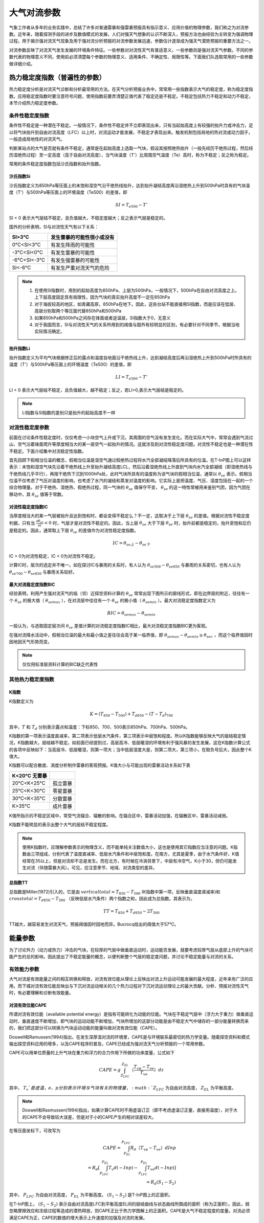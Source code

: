 ==========================
大气对流参数
==========================
气象工作者从多年的业务实践中，总结了许多对普通雷暴和强雷暴预报具有指示意义、应用价值的物理参数，我们称之为对流参数。近年来，随着探测手段的进步及数值模式的发展，人们对强天气想象的认识不断深入，预报方法也由经验为主转变为强调物理过程。用于揭示强对流天气现象及用于强对流分析预报的对流参数发展迅速，参数估计逐渐成为强天气潜势预报的重要方法之一。

对流参数反映了对流天气发生发展的环境条件特征。一些参数对对流性天气有普适意义，一些参数则是强对流天气参数。不同的参数代表的物理意义不同，使用前必须清楚每个参数的物理意义、适用条件、不确定性、局限性等。下面我们队选取常用的一些参数做详细介绍。

热力稳定度指数（普遍性的参数）
^^^^^^^^^^^^^^^^^^^^^^^^^^^^^^^^^^
热力稳定度分析是对流天气诊断和分析最常用的方法。在天气分析预报业务中，常常用一些指数表示大气的稳定度，称为稳定度指数。应用稳定度指数时要注意符号问题，使用指数前要弄清楚正值代表了稳定还是不稳定。不稳定包括热力不稳定和动力不稳定，本节介绍热力稳定度参数。

条件性稳定度指数
-------------------------
条件性不稳定是一种潜在不稳定。一般情况下，条件性不稳定并不立即表现出来，只有当起始高度上有较强的抬升力或冲击力，足以将气块抬升到自由对流高度（LFC）以上时，对流运动才能发展，不稳定才表现出来。触发机制包括局地的热对流或动力因子，一般造成局地性的对流天气。

判断某站点的大气是否就有条件不稳定，通常是在起始高度上选取一气块，假设其按照绝热抬升（一般先经历干绝热过程，然后经历湿绝热过程）至一定高度（高于自由对流高度），当气块温度（T'）比周围空气温度（Te）高时，称为不稳定；反之称为稳定。

常用的条件稳定度指数包括沙氏指数和抬升指数。


沙氏指数Si
+++++++++++++++++++++++++++++
沙氏指数定义为850hPa等压面上的未饱和湿空气沿干绝热线抬升，达到抬升凝结高度再沿湿绝热上升到500hPa时具有的气块温度（T'）与500hPa等压面上的环境温度（Te500）的差值，即

.. math::
	SI = T_{e500} - T'

SI < 0 表示大气层结不稳定，且负值越大，不稳定度越大；反之表示气层是稳定的。

国外的分析表明，SI与对流性天气有以下关系：

+------------+----------------------------+
| SI>3℃      | 发生雷暴的可能性很小或没有 |
+============+============================+
| 0℃<SI<3℃   | 有发生阵雨的可能性         |
+------------+----------------------------+
| -3℃<SI<0℃  | 有发生雷暴的可能性         |
+------------+----------------------------+
| -6℃<SI<-3℃ | 有发生强雷暴的可能性       |
+------------+----------------------------+
| SI<-6℃     | 有发生严重对流天气的危险   |
+------------+----------------------------+


.. note::
	1. 在使用SI指数时，用到的起始高度为850hPa、上层为500hPa，一般情况下，500hPa在自由对流高度之上。上下层高度固定具有局限性，因为气块的真实抬升高度不一定在850hPa
	2. 对于海拔较高的地区，如青藏高原，850hPa在地下。因此，这些台站不能直接用SI指数，而是应该在低层、高层分别取两个等压面代替850hPa和500hPa
	3. 如果850hPa和500hPa之间存在锋面或者逆温层，SI指数大于0，无意义
	4. 对于我国而言，SI与对流性天气的关系所用到的阈值与国外有较明显的区别，有必要针对不同季节，根据当地实际情况确定。

抬升指数Li
+++++++++++++++++++++++++++++
抬升指数定义为平均气块根据修正后的露点和温度自地面沿干绝热线上升，达到凝结高度后再沿湿绝热上升到500hPa时所具有的温度（T'）与500hPa等压面上的环境温度（Te500）的差值，即

.. math::
	LI = T_{e500} - T'

LI < 0 表示大气层结不稳定，且负值越大，越不稳定；反之，若LI>0,表示大气层结是稳定的。

.. note::
	LI指数与SI指数的差别只是抬升的起始高度不一样


对流性稳定度参数
-------------------------
前面在讨论条件性稳定度时，仅仅考虑一小块空气上升或下沉，其周围的空气没有发生变化。而在实际大气中，常常会遇到气流过山、空气沿着锋面爬升等厚度相当大的某一层空气一起抬升的情况。这就涉及到对流性稳定度问题。对流性不稳定也是一种潜在性不稳定。下面介绍集中对流稳定性指数。

首先回顾下假相当位温的概念，假相当位温是湿空气通过假绝热过程将水汽全部凝结降落后所具有的位温。在T-InP图上可以这样表示：未饱和湿空气块先沿着干绝热线上升至抬升凝结高度LCL，然后沿着湿绝热线上升直到气块内水汽全部凝结（即湿绝热线与干绝热线几乎平行），再按干绝热下沉到1000hPa处，此时气块所具有的温度称为该气块的假相当位温，通常以 :math:`\theta_{se}` 表示。假相当位温不仅考虑了气压对温度的影响，也考虑了水汽的凝结和蒸发对温度的影响。它实际上是把温度、气压、湿度包括在一起的一个综合物理量。对于干绝热、湿绝热、假绝热过程，同一气块的 :math:`\theta_{se}` 值保守不变， :math:`\theta_{se}` 的这一特性常被用来鉴别气团，因为气团在移动中，其 :math:`\theta_{se}` 值等于常数。


对流性稳定度指数IC
++++++++++++++++++++++++++++
当厚度相当大的某一气层被抬升且达到饱和时，都会变得不稳定么？不一定，这取决于上下层 :math:`\theta_{se}` 的差值。根据对流性不稳定度判据，只有当 :math:`\frac{\partial \theta_{se}}{\partial z}<0` 时，气层才是对流性不稳定的。因此，当上层 :math:`\theta_{se}` 大于下层 :math:`\theta_{se}` 时，抬升前都是稳定的，抬升至饱和后仍是稳定的。因此，通常取上下层 :math:`\theta_{se}` 的差值作为对流性稳定度指数。

.. math::
	IC = \theta_{se上} -  \theta_{se下}

IC > 0为对流性稳定，IC < 0为对流性不稳定。

计算IC时，层次的选定并不唯一。如在探讨IC与暴雨的关系时，有人认为 :math:`\theta_{se500} -  \theta_{se850}` 与暴雨的关系密切，也有人认为 :math:`\theta_{se700} -  \theta_{se850}` 与暴雨关系较好。


最大对流稳定度指数BIC
++++++++++++++++++++++++++++
经验表明，利用产生强对流天气的临（邻）近探空资料计算的 :math:`\theta_{se}` 常常出现下图所示的廓线形式，即在边界层的附近，往往有一个 :math:`\theta_{se}` 的极大值（ :math:`\theta_{semax}` ），在对流层中往往有一个 :math:`\theta_{se}` 的极小值（ :math:`\theta_{semin}` ）。最大对流稳定度指数定义为

.. math::
	BIC = \theta_{semax} - \theta_{semin}

一般认为，与选取固定层次间 :math:`\theta_{se}` 差值计算的对流稳定度指数IC相比，最大对流稳定度指数BIC更为客观。

在强对流降水活动中，假相当位温的最大和最小值之差往往会高于某一临界值，即 :math:`\theta_{semax} - \theta_{semin} \geq \theta_{sec}` ，而这个临界值因时因地因天气形势而变。

.. note::
	仅仅用标准层资料计算的BIC缺乏代表性

其他热力稳定度指数
-------------------------


K指数
+++++++++++++++++++++++++++
K指数定义为

.. math::
	K = (T_{850} - T_{500}) + T_{d850} - (T-T_d)_{700}

其中，:math:`T` 和 :math:`T_d` 分别表示露点和温度：下标850、700、500表示850hPa、700hPa、500hPa。

K指数的第一项表示温度直减率，第二项表示低层水汽条件，第三项表示中层饱和程度。所以K指数能够反映大气的层结稳定情况，K指数越大，层结越不稳定。如前面已经提到过，高层高冷、低层暖湿的环境有利于强风暴的发生发展，这在K指数计算公式的各项中反映如下：当高层冷、低层暖湿，则第一项大；当中低层湿度大是，则第二项大，第三项小，在取负号后大，因此整个K值大。

K指数可以配合散度、涡度分析制作雷暴的客观预报。K值大小与可能出现的雷暴活动关系如下表

+--------------+----------+
| K<20℃ 无雷暴 |          |
+==============+==========+
| 20℃<K<25℃    | 孤立雷暴 |
+--------------+----------+
| 25℃<K<30℃    | 零星雷暴 |
+--------------+----------+
| 30℃<K<35℃    | 分散雷暴 |
+--------------+----------+
| K>35℃        | 成片雷暴 |
+--------------+----------+

K值所指示的不稳定区域中，常受气流辐合、辐散的影响。在辐合区中，雷暴活动加强，在辐散区中，雷暴活动减弱。

K指数不能明显的表示出整个大气的层结不稳定程度。

.. note::
	使用K指数时，应理解参数表示的物理含义，而不能单纯关注数值大小，这也是使用其它指数应当注意的问题。K指数由三项组成，分别代表了温度直减率、低层水汽条件和中层饱和度。在南方，尤其是夏季，由于水汽条件好，K值经常在35以上，但是对流却不总是发生。而在北方，有时候在冷涡背景下，中层有冷空气，K小于30，但仍可能发生对流（伴随雷暴大风）。可见，应注意季节、地域、对流类型的差异。

总指数TT
++++++++++++++++++++++++++++
总指数是Miller(1972)引入的，它是由 :math:`vertical total = T_{850} - T_{500}` (K指数中第一项，反映垂直温度递减率)和 :math:`cross total = T_{d850} - T_{500}` （反映低层水汽条件）两个指数之和，因此成为总指数。其表示为，

.. math::
	TT = T_{850} + T_{d850} - 2T_{500}

TT越大，越容易发生对流天气，预报阈值因时因地而异。Bucrocq给出的阈值大于57℃。


能量参数
^^^^^^^^^^^^^^^^^^^^^^^^^^^^

为了讨论外力（动力或热力）冲击的气块，在较厚的气层中做垂直运动时，运动能否发展，就要考虑较厚气层从底部上升的气块可能产生的总的影响，因此提出了不稳定能量的概念，以便判断整个气层的稳定度问题，并讨论不稳定能量与对流的关系。


有效能力参数
-----------------------------
大气对流是有效能量之间的相互转换和释放，对流有效位能从理论上反映出对流上升运动可能发展的最大程度，近年来有广泛的应用。而下城对流有效位能反映出与下沉对流运动相关的几个热力过程对下沉对流运动理论上的最大贡献。分析、预报对流性天气时，有必要理解和诊断有效能量。

对流有效位能CAPE
+++++++++++++++++++++++++++++++
所谓对流有效位能（available potential energy）是指有可能转化为动能的位能。气块在不稳定气层中（浮力大于重力）做垂直运动时，垂直速度不断增加，即气块的运动动能不断增加，气块所增加的这部分动能是由不稳定大气中储存的一部分能量转换而来的，我们把这部分可以转换为气块运动动能的能量叫做对流有效位能（CAPE）。

Doswell和Ramussen(1994)指出，在发生深厚湿对流的环境里，CAPE是与环境联系最密切的热力学变量。随着探空资料和模式输出探空资料应用的增多，以及CAPE程序的普及，CAPE已经成为强对流天气分析预报的一个常用参数。

CAPE可以用单位质量的上升气块在重力和浮力的合力作用下所做的功来度量，公式如下

.. math::
	CAPE = g \int_{Z_{LFC}}^{Z_{EL}}（\frac{T_{vp} - T_{ve}}{T_{ve}}）dz

其中， :math:`T_v`是虚温，e、p分别表示环境与气块有关的物理量， :math:`Z_{LFC}` 为自由对流高度， :math:`Z_{EL}` 为平衡高度。

.. note::
	Doswell和Rasmussen(1994)指出，如果计算CAPE时不用虚温订正（即不考虑虚温订正量，直接用温度），对于大的CAPE不会导致较大误差，但是对于小的CAPE产生的相对误差较大。

在等压面坐标下，可改写为

.. math::
	CAPE = \int_{P_{EL}}^{P_{LFC}} R_d（T_{vp} - T_{ve}）dIn p \\
	     = R_d[\int_{P_{LFC}}^{P_{EL}} T_v d(-In p) - \int_{P_{LFC}}^{P_{EL}} T_{ve} d(-In p)] \\
	     = R_d(S_1 - S_2)

其中， :math:`P_{LFC}` 为自由对流高度， :math:`P_{EL}` 为平衡高度。 :math:`(S_1-S_2)` 是T-InP图上的正面积。

在T-InP图上， :math:`(S_1-S_2)` 表示自由对流高度LFC到平衡高度EL间的层结曲线与状态曲线所围成的面积（称为正面积）。因此，弱忽略摩擦效应和冻结过程等造成的潜热释放，则CAPE正比于热力学图解上的正面积。CAPE是大气不稳定程度的度量。对流必须满足CAPE为正，CAPE的数值的增大表示上升速度的加强及对流的发展。

按照CAPE的定义， :math:`CAPE = \frac{1}{2} (W_{EL}^2 - W_{LFC}^2)` ,其中 :math:`W_{LFC}` 和 :math:`W_{EL}` 分别表示自由对流高度和平衡高度处的气流速度。所以根据CAPE值，可以估算气块达到平衡高度EL时的最大垂直速度 :math:`W_{EL}` 。假设 :math:`W_{LFC} = 0` ，CAPE和 :math:`W_{EL}` 的关系为

.. math::
	W_{EL} = \sqrt{2CAPE}

对于对流中的上升速度，有以下几点说明
1. CAPE是一种潜在能量，反映的只是对流潜势，它只能是有可能转换为对流上升运动动能的一种能量，并不一定可以转换为上升运动
2. 计算CAPE时包含了很多假定和近似，因此计算出的对流上升运动容易偏大，实际大气的值可能会小很多
3. 大多数无组织风暴中上升气流的垂直速度通常是 :math:`W_{max}` 的1/2左右，这是因为风暴中水负载和混合作用的限制
4. 结构完整的风暴，尤其是超级单体风暴中，上升气流核的垂直速度接近于 :math:`W_{max}` ，这是因为这类风暴不受环境大气的夹卷影响
5. 非强风暴中的上升速度通常只有 10m/s，而强风暴上升速度通常超过30m/s


CAPE比普通的不稳定指数更能反映大气的整体垂直结构特征，但是对流有效位能的计算非常敏感，如地形高度不同、下界面不同、起始高度的气块温度和环境温度的统计出入，都将造成CAPE计算的出入。通常计算和使用CAPE时需要注意以下几个问题：

1. 与上升气块起始高度的关系
   在相同的层结下，如果上升气块的起始高度不同，其状态曲线将不同，计算的CAPE大小也就不同，一般选取地面或逆温层顶为起始抬升高度。在我国，以北京时08时探空资料计算CAPE时，由于夜晚近地面的辐合降温作用，以地面为抬升点计算的CAPE经常很小或者没有，但是如果以低层逆温层顶（或最不稳定点）计算CAPE的值可能很大。但是必须注意，考虑对流是否发展时，还要考虑冲击力出现的高度。例如，当地面有逆温层时，如果只是地面空气受到向上的冲击作用，一般不会造成强烈的对流，而如果逆温层顶部的空气受到向上的冲击作用，就可能造成强烈的对流。
2. 与湿度情况的关系
	CAPE的大小与空气湿度有关，湿度越大，越有利于对流发展。在相同的层结下，如果上升气块的湿度较大，则凝结高度较低，自由对流高度也较低，CAPE值大，并且正面积大于负面积，属于真潜在不稳定。如果湿度较小，凝结高度较高，自由对流高度也较高，CAPE值小，此时正面积小于负面积，属于假潜在不稳定。如果湿度非常小，凝结高度更高，CAPE为零，此时只有负面积，没有正面积，属于绝对稳定型。
3. 与纵横比的关系
	为了直观，人们往往借助热力学图解上的正面积的大小直接说明不稳定能量的大小。然而，即使CAPE值不变，如果自由对流层厚度（自由对流高度LFC到平衡高度EL间的厚度）增大（减小），则整个对流层的平均浮力必然减小（增大）。CAPE相同而纵横比不同的探空，其稳定度可能出现较大的不同。一般而言，矮胖的CAPE比瘦高的CAPE，更有利于出现强对流。


下沉对流有效位能DCAPE
+++++++++++++++++++++++++++++++++
强的局地风暴，如多单体风暴、超级单体风暴，持续较长时间的重要条件之一是具有常定的上升气流和下沉气流。对流发展到一定阶段后，下沉运动开始产生，到风暴成熟阶段，上升和下沉运动都得到充分发展，此后，下沉运动称为对流主体，对流逐渐减弱直至对流结束。

有关强局地风暴上升运动的研究较多，也比较透彻，而下沉运动的情况以及它的起因比上升运动复杂，研究相对较少。近年来，随着局地强风暴探测手段即数值模拟技术的改进，带动了对局地强风暴中下沉气流的关注。

对流中下沉运动的原因是外界干冷空气被吸入对流云体，并被云内降落的水和冰粒子拖曳下泄，由于水和冰的蒸发和融化而使气块降温，并低于环境温度，产生向下的浮力，从而使下沉加速。下沉对流有效位能从理论上反映了对流云体中下沉气流达到地面时可能有的最大动能（下击暴流的强度），即环境负浮力对气块做功所产生的动能。

下沉对流有效位能DCAPE的表达式为

.. math::
	DCAPE = \int_{p_i}^{p_n} R_d (T_{\rho e} - T_{\rho p}) d In p

其中， :math:`T_{\rh}` 表示密度温度，下标e和p分别表示与周围环境和气块相关的物理量， :math:`p_i` 表示气块起始下沉处的气压， :math:`p_n` 表示气块到达中性浮力层或地面时的气压

在T-InP图中，DCAPE与线段AB、BC、CD与层结曲线AD所围成面积成正比（下图）。把中层干冷空气的侵入点作为气块下沉的起始高度。下沉起始温度以大气在下沉七点的温度经等焓蒸发至饱和时所具有的温度作为大气开始下沉的温度。大气沿湿绝热线下沉至大气底部，这条湿绝热线与大气层结曲线所围成的，点击所表示的能量为下沉对流有效位能。利用实际探空判断下沉起点时，可把中层大气中相当位温最小的点作为下沉起始高度，把该高度处的露点温度作为下沉起始温度。

假设不考虑其它因素，若下沉起始高度的垂直速度为零，则气块下沉至中性浮力层或地面时，理论上负浮力做功引起的下沉对流速度为

.. math::
	-w_{max} = \sqrt{2 DCAPE}

自Emanuel(1994)引入DCAPE后，DCAPE已被广泛用于强风暴的分析和研究，有几点值得注意，
1. 下沉起始高度的取法，一般将其取为700~400hPa间 :math:`\thete_w` 或 :math:`\thete_{se}` 最小处或600hPa处。
2. DCAPE与CAPE的产生过程有重要的差别。CAPE产生于上升凝结过程，可精确把该过程看做一个平衡过程，小云滴和水汽具有同样温度。而充满降水雨滴的下沉气流，由于雨滴相对较大，对空气而言，它具有明显的下沉速度，雨滴的温度不一定等于气块温度，下沉蒸发过程是一种非平衡过程，但一般仍处理为平衡过程
3. 与CAPE相比，DCAPE的理解和计算过程更为复杂
4. 很多情况下，水物质的蒸发并非能够一直使得下沉气流恰好保持饱和状态，因此与上升过程相比，气块沿着假相当位温线（湿绝热线）下沉的可能性很小
5. 当CAPE小于某一临界值时（该临界值需进一步通过实验确定） ，将不计算DCAPE或认为DCAPE为零，如果CAPE较小，没有降水时，不可能有DCAPE所描述的下沉对流运动发生


与不稳定能量储存相关的参数
-----------------------------------
强对流的发生与发展过程是大量能量累积、发展与释放的过程。强对流风暴的发展需要释放巨大能量，对流能量的积聚也是强对流风暴发生的前提条件。干暖盖指数和对流抑制能量反映了大气稳定结构对于对流运动的抑制强度，一旦这种抑制被突破，对流运动即可得到较为充分的发展。


干暖盖强度指数Ls
++++++++++++++++++++++++++++++++++++
在强对流爆发前，中低层常有逆温层，它一般具有干、暖特性，故常常称为“干暖盖”。它相当于一个阻挡层，暂时把低空湿层与对流层上部的干层分开，阻碍对流的发展。

干暖盖一方面抑制对流，另一方面也是对大气低层不稳定能量进行储存和积累，这种作用使得不稳定能量不至于零散释放，而是集中在具有强大触发机制的地区释放，造成强烈的对流天气。因此，在分析、预报强对流天气时，应当注意中低层是否有干暖盖。

干暖盖的相对强度可用指数Ls表示，

.. math::
	Ls = (\theta_w^*)_{max} - \bar{\theta_w}

其中， :math:`(\theta_w^*)_{max}` 表示逆温层顶处的最大饱和湿球位温， :math:` \bar{\theta_w}` 表示靠近地面50hPa气层中的湿球位温的平均值。Ls越大，表示干暖盖越强。


对流抑制能量CIN
++++++++++++++++++++++++++++++++++++
对流抑制能量（Convective Inhibition, CIN）是反映对流发生之前与能量储存相关的参数，即不稳定能量的储存机制，对流抑制能量的定义为当平均大气边界层气块通过稳定层达到自由对流高度LFC所做的负功，公式表示为，

.. math::
	CIN = -\int_{P_{LFC}}^{P_{i}} R_d (T_{vp} - T_{ve}) d In p

其中， :math:`T_{ve}, T_{vp}` 分别表示环境和气块的虚温， :math:`p_i` 表示气块起始抬升高度， :math:`P_{LFC}` 为自由对流高度，CIN是气块获得对流必须超越的能量临界值。

T-InP图上，将气块抬升到LFC位置通常需要对气块做功，而功的大小与气块起始抬升高度到LFC之间的状态曲线与层结曲线所围成的面积成正比，这块面积被称为负面积，即对流抑制能量CIN。

CIN的物理意义为：处于低层的气块能否产生对流，取决于它能否从其他途径获得克服CIN所表示的能量，这是对流发生的先决条件。由于发生强对流的情况，通常是CIN有一较合适的值，CIN太大，抑制对流程度大，对流不容易发生；CIN太小，不稳定能量不容易在低层积聚，不太强的对流很容易发生，从而使对流不能发展到较强的程度。


大气热力-动力参数结合的组合参数
^^^^^^^^^^^^^^^^^^^^^^^^^^^^^^^^^^^^
对流能否发展为强风暴，一方面取决于稳定度状况，另一方面取决于环境的动力条件。热力和动力参数从不同侧面反映出天气发生的环境。在应用时，常常把大气热力（稳定度或能量）参数和风垂直切变等动力参数结合起来组成一些具有天气动力学意义的新参数。如理查森数是把静力稳定度和动力条件相结合判断大气综合稳定度状况的一个传统指标，而粗理查森数和能量螺旋度等将对流能量和动力参数相结合，从不同侧面反映了强对流发生的环境特征和条件。

理查森数Ri
------------------------------
在大气湍流理论中，理查森数（Richardson number, Ri）是一个重要的参数。Ri最初是为了寻找大气湍流发展与否引入的，现在已经用于区分各种尺度扰动系统是否稳定以及暴雨的落区预报中。它表示静力稳定度和风速垂直切变之间的关系，实际上反映了有效位能与有效动能之间的关系，层结越不稳定，垂直切变越大，越有利于湍流发展。

Ri是无量纲数，其表达式为，

.. math::
	Ri = \frac{\frac{g}{\bar{\theta}} \frac{\partial \theta}{\partial z}}{\Big(\frac{\partial u}{\partial z}\Big)^2 + \Big(\frac{\partial v}{\partial z}\Big)^2} \approx \frac{g}{\bar{\theta}} \frac{\Delta \theta_z \cdot \Delta z}{(\Delta u)_z^2+(\Delta v)_z^2}

其中， :math:`\bar{\theta}` 是两个高度上（如850hPa和500hPa）位温的平均值， :math:`\Delta \theta_z` 是两个高度上位温的差值。 :math:`\Delta u, \Delta v` 分别是两个高度上纬向风和经向风的风速差。

Ri可正可负，Fritschi曾经分析了Ri与天气的关系，发现Ri对强对流天气有很好的指示性，判据如下，

+-------------------------------+------------------------+
| :math:`0.25 \geq R_i \geq -1` | 易发生中纬度系统性对流 |
+-------------------------------+------------------------+
| :math:`R_i < -1`              | 易发生气团性雷暴       |
+-------------------------------+------------------------+
| :math:`R_i < -2`              | 易发生热带性积雨云     |
+-------------------------------+------------------------+


粗理查森数BRN
------------------------------


风暴相对螺旋度SRH
--------------------------------


能量-螺旋度指数EHI
-----------------------------------

强天气威胁指数SWEAT
--------------------------------------
